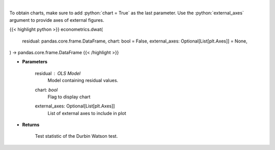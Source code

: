 .. role:: python(code)
    :language: python
    :class: highlight

|

.. raw:: html

    <h3>
    > Calculate test statistics for Durbing Watson autocorrelation
    </h3>

To obtain charts, make sure to add :python:`chart = True` as the last parameter.
Use the :python:`external_axes` argument to provide axes of external figures.

{{< highlight python >}}
econometrics.dwat(
    residual: pandas.core.frame.DataFrame,
    chart: bool = False,
    external_axes: Optional[List[plt.Axes]] = None,
) -> pandas.core.frame.DataFrame
{{< /highlight >}}

* **Parameters**

    residual : *OLS Model*
        Model containing residual values.
    chart: *bool*
       Flag to display chart
    external_axes: Optional[List[plt.Axes]]
        List of external axes to include in plot

* **Returns**

    Test statistic of the Durbin Watson test.
